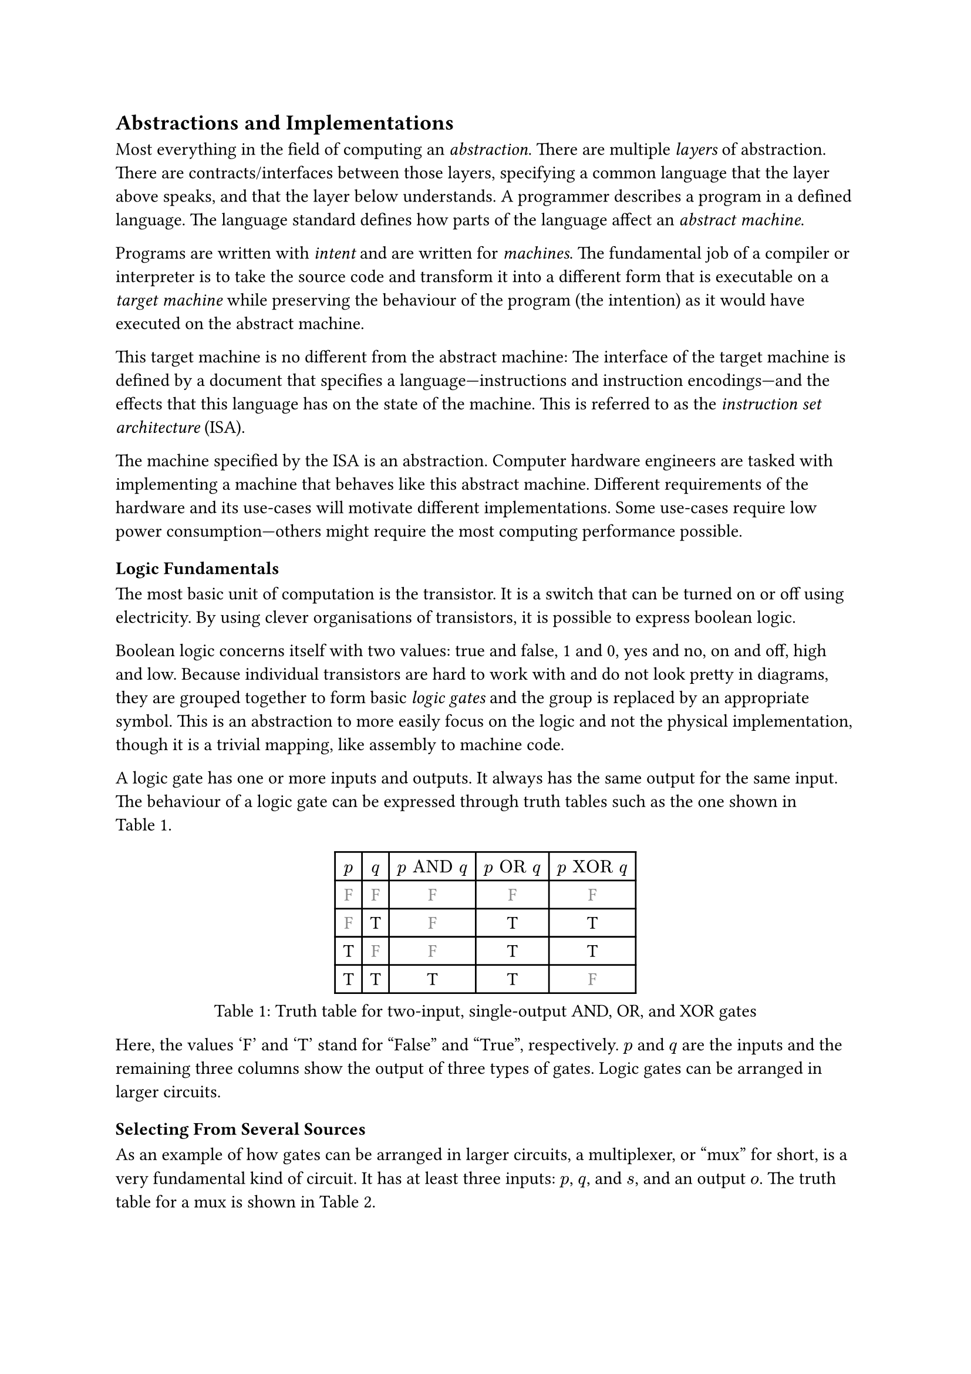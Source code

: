 == Abstractions and Implementations

Most everything in the field of computing an _abstraction_.
There are multiple _layers_ of abstraction.
There are contracts/interfaces between those layers, specifying a common language that the layer above speaks, and that the layer below understands.
A programmer describes a program in a defined language.
The language standard defines how parts of the language affect an _abstract machine_.

Programs are written with _intent_ and are written for _machines_.
The fundamental job of a compiler or interpreter is to take the source code and transform it into a different form that is executable on a _target machine_ while preserving the behaviour of the program (the intention) as it would have executed on the abstract machine.

This target machine is no different from the abstract machine:
The interface of the target machine is defined by a document that specifies a language---instructions and instruction encodings---and the effects that this language has on the state of the machine.
This is referred to as the _instruction set architecture_ (ISA).

The machine specified by the ISA is an abstraction.
Computer hardware engineers are tasked with implementing a machine that behaves like this abstract machine.
Different requirements of the hardware and its use-cases will motivate different implementations.
Some use-cases require low power consumption---others might require the most computing performance possible.

=== Logic Fundamentals

The most basic unit of computation is the transistor.
It is a switch that can be turned on or off using electricity.
By using clever organisations of transistors, it is possible to express boolean logic.

Boolean logic concerns itself with two values: true and false, 1 and 0, yes and no, on and off, high and low.
Because individual transistors are hard to work with and do not look pretty in diagrams, they are grouped together to form basic _logic gates_ and the group is replaced by an appropriate symbol.
This is an abstraction to more easily focus on the logic and not the physical implementation, though it is a trivial mapping, like assembly to machine code.

A logic gate has one or more inputs and outputs.
It always has the same output for the same input.
The behaviour of a logic gate can be expressed through truth tables such as the one shown in @tab:truth-tables.

#figure(caption: "Truth table for two-input, single-output AND, OR, and XOR gates", {
show "F": set text(fill: gray.darken(20%))
table(
  columns: (auto, ) * 5,
  $p$, $q$, $p "AND" q$, $p "OR" q$, $p "XOR" q$,
  [F], [F], [        F], [       F], [        F],
  [F], [T], [        F], [       T], [        T],
  [T], [F], [        F], [       T], [        T],
  [T], [T], [        T], [       T], [        F],
)})<tab:truth-tables>

Here, the values 'F' and 'T' stand for "False" and "True", respectively.
$p$ and $q$ are the inputs and the remaining three columns show the output of three types of gates.
Logic gates can be arranged in larger circuits.

==== Selecting From Several Sources

As an example of how gates can be arranged in larger circuits, a multiplexer, or "mux" for short, is a very fundamental kind of circuit.
It has at least three inputs: $p$, $q$, and $s$, and an output $o$.
The truth table for a mux is shown in @tab:mux-truth-table.

#figure(caption: "Truth table for a two-input multiplexer", {
show "F": set text(fill: gray.darken(20%))
table(
  columns: (auto, ) * 4,
  $p$, $q$, $s$, $o$,
  [F], [F], [F], [F],
  [F], [T], [F], [F],
  [T], [F], [F], [T],
  [T], [T], [F], [T],
  [F], [F], [T], [F],
  [F], [T], [T], [T],
  [T], [F], [T], [F],
  [T], [T], [T], [T],
)})<tab:mux-truth-table>

The basic operation of a mux is that $s = "F" ==> o = p$, and $s = T ==> o = q$.
A mux can, as an example, be implemented as $(p "AND" ("NOT" s)) "OR" (q "AND" s)$.
The unary $"NOT"$-gate simply inverts its input.

==== Working with Numbers

"True" and "False" can be used to represent the ones and zeroes of a binary number.
It is simple to create a logic circuit that performs, for example, long-addition on these numbers.
The most basic version is called a _half-adder_ which takes two input bits $a$ and $b$ and sums them up.
It has two outputs: sum $s = a "XOR" b$, and carry $c = a "AND" b$.

A full-adder is like a half-adder, but it also accounts for a third input bit: carry-in.
An adder is constructed by chaining full-adders, connecting the carry output of one full-adder into the carry-in of the next.

==== Circuits with Memory

Logic is useful, but computers require _state_---as in "state of being".
When building circuits, it is a good idea to ensure the resulting network of gates is a directed acyclic graph (DAG).
That is to say: the input of any one gate cannot depend on its own output, directly or transitively; there is no path from the output of the gate back to the input.
Such a path is called a _combinational loop_ and most tools prevent making them.

An exception is made for the _register_ cell which is constructed by using logic gates that connect back to themselves with positive feedback.
A register cell stores a value that can be read back out.
It will usually have two inputs: data $d$, and enable $e$.
The operation of the register cell can be described thus:
When enable $e$ is true, the data $d$ are stored in the cell.

@fig:register-cell-diagram shows a basic register cell as described.
Notice how the output of each of the rightmost NOT-gates feed back into each other's inputs.
Because of this feedback, when one output is "True", the other must be "False".

#figure(
  ```monosketch
           ┌───┐
          ╭┤NOT├┬───┐
          │└───┘│AND├┬──┐ ┌───┐
          │  ╭──┴───┘│OR├─┤NOT├┬──── o
          │  │     ╭─┴──┘ └───┘│
          │  │   ╭─│───────────╯
          │  │   │ ╰───────────╮
          │  │   ╰───┬──┐ ┌───┐│
  d ──────┴──│──┬───┐│OR├─┤NOT├┴──── o'
             │  │AND├┴──┘ └───┘
  e ─────────┴──┴───┘
  ```,
  caption: [A register cell using logic gates],
  kind: image,
)<fig:register-cell-diagram>

With registers in place, _time_ is introduced as a factor.
The output of the circuit is no longer purely a function of the current input, but can depend on previous inputs and an initial state.
For example: the operation of a register cell is shown in @fig:register-cell-waveform.
This kind of diagram is called a _waveform_.

#figure(
  ```monosketch
     ╭─╮ ╭─╮     ╭─╮ 
  e ─╯ ╰─╯ ╰─────╯ ╰─
    ───────╮         
  d        ╰─────────
     ╭───────────╮   
  o ─╯           ╰───
  ```, 
  caption: [How the output $o$ changes over time with the three inputs for a register cell], 
  kind: image
)<fig:register-cell-waveform>

The storage element shown here is actually called a _latch_ and it updates continuously while the $w$ and $e$ signals are enabled.
Another kind of register cell is the _flip-flop_ which can be constructed from two latches where the output of the first one (called the master), is fed into a second (called the slave).
The enable input of the slave latch $e'$ is the inverted value of the enable input $e$ of the master latch.
In this way, the master latch can receive an updated value while signal is high, and the slave latch is only updated once the clock signal goes low again.

It is difficult to ensure all latches update at the same time in a reliable manner.
Because of this, registers are usually implemented using flip-flops to give more tolerance.

==== Register-Transfer Level

Registers and logic are the basic building blocks of the _register-transfer level_ (RTL).
This is an abstraction level where circuits are modeled as flows of data between registers.

A _clock_ signal that toggles between on and off can be attached to the enable input $e$ of all registers in the circuit to ensure a common time for when values change.
The space between two _rising edges_ (where the signal goes from low to high), is called a _clock cycle_.
When drawing diagrams, the clock signal is usually left out for brevity.

// ==== Three-Valued Logic

// What happens when the register cell in @fig:register-cell-diagram goes from an unpowered state, to a powered one, assuming that the inputs $d$, $w$, and $e$ are all "False"?
// If the inputs to the NOT-gates also starts out as "False", both will turn on their output, in turn turning off the other output.
// This is a _race condition_, and it leads to less predictable outcomes.
// It is unreliable to assume a given value when power is first supplied.

// This could be solved by adding reset logic to every register, but that is a costly solution.
// Instead, it is sometimes useful to treat the value as an unknown.
// Introducing "Maybe" as a value gives rise to a three-valued logic.
// As an example, the truth table in @tab:truth-tables-3vl shows the operation of the AND and OR gates with this three-valued logic.

// #figure(
//   caption: [Truth-table for OR and AND with three-valued logic],
//   {
//     show "F": set text(fill: gray.darken(20%))
//     show "M": set text(fill: gray.darken(60%))
//     table(columns: (auto, ) * 4,
//       $p$, $q$, $p "AND" q$, $p "OR" q$,
//       [F], [F], [        F], [       F],
//       [F], [M], [        F], [       M],
//       [F], [T], [        F], [       T],
//       [M], [F], [        F], [       M],
//       [M], [M], [        M], [       M],
//       [M], [T], [        M], [       T],
//       [T], [F], [        F], [       T],
//       [T], [M], [        M], [       T],
//       [T], [T], [        T], [       T],
//     )
//   }
// )<tab:truth-tables-3vl>

// Three-valued logic is not some sort of standard.
// Different systems of logic can define different values with different operators entirely.
// However, for the purposes of indeterminate binary logic, this type of three-valued logic is quite suitable.
// Notice that in @tab:truth-tables-3vl, changing an incoming 'M' to a 'T' or 'F' will not make an outgoing 'T' or 'F' change.

=== Components of an Instruction Set Architecture

An ISA defines an abstract computer, the instructions it executes, and what the effects of those instructions are.
In this section, we cover the most basic components of such a specification.
Most ISA documents will specify all of these concepts.

==== Memory Space

The memory space is most often defined as an array of bytes (groups of eight bits).
Values can be loaded from memory at an _address_ which is an index into this large array.
Certain areas of this memory may be used for storing things like instructions and data, others can be mapped to inputs and outputs of various devices.

ISAs designed for running operating systems usually contain specifications for how _memory virtualisation_ works.
Virtualised memory uses _virtual addresses_ and a _translation_ scheme to translate from these virtual addresses to the "real" physical addresses.
This way, individual applications can access the same virtual address, but refer to different values.
Thus, an operating system can, for example, start two instances of the same program without them interferring with each other's values.

Virtual memory is often handled at the granulaity of _pages_ where a fixed size section of virtual memory is mapped continuously to an equally sized section in physical memory.
Pages that are adjacent---according to their addresses---in virtual memory are not necessarily adjacent in physical memory.

Virtual memory is transparent.
I.e.: it does not matter to an individual application whether the memory space it uses is virtualised or not.

==== Program Counter

The _program counter_ (PC) holds the memory address of the next instruction to be executed.

==== Register File

Most ISAs state that the machine should have a set of registers, often called the _register file_.
This is storage that instructions will have fast and direct access to.
The ISA defines how many registers there should be and how large they are.
Each register in the file is assigned a number and instructions can refer to the particular register by its number.

==== Arithmetic and Logic Instructions

These instructions perform arithmetic and logic.
They read values from the register file, perform some computation with the values, and write the result to a destination in the register file.

==== Memory Instructions

Memory instructions load from or store to memory.
A load instruction has a destination register that it loads into, and a source register where the address comes from.
A store instruction has a source register where the address comes from, and another source register where the data come from.

==== Branch and Jump Instructions

Branch instructions take two source registers and compare them.
If the result of the comparison fulfills some condition, the program counter is updated with some new value.
The new value can come from a register, but often it will be constructed by adding the current program counter to a value encoded in the instruction, called an _immediate_.
Most instruction types can have immediate values.

Jump instructions are like branch instructions, except there are no registers to compare and the condition is always true.
Jump instructions come in several variants, but _jump-and-link_ (JAL) is a common one.
Jump-and-link writes the current value of the program counter to a destination register and jumps to the specified location.
This is useful for function calls and returns.

==== Instruction Encoding Formats

Along with instructions and their effects, the ISA document must also specify what instructions "look like" to the processor: which sequences of bits and bytes correspond to each instruction.

=== A Basic Implementation

@fig:basic-computer shows an implementation of a compute-capable architecture.
Components with double borders are registers (storage), while those with a single border perform logic.

#figure(
  ```monosketch
  ┏ ━ ━ ━ ━ ━ ━ ━ ━ ━ ━   ╔════╗         ╔════════╗
                       ┃  ║ADDR◀─────┐◁──▶  REG   ║
  ┃                       ╚═╤══╝     │   ╚════════╝
                       ┃  ╔═▼════╗   ├─────┬────┐  
  ┃        CTRL           ║ MEM  ◀──▷│   ╔═▼═╗╔═▼═╗
                       ┃  ╚══════╝   │   ║OP1║║OP2║
  ┃                    ◀────────────▷│   ╚═╤═╝╚═╤═╝
                       ┃  ╔══════╗   │   ┌─▼────▼─┐
  ┃                       ║  PC  ◀──▷│◁──┤  ALU   │
   ━ ━ ━ ━ ━ ━ ━ ━ ━ ━ ┛  ╚══════╝       └────────┘
  ```,
  caption: [A basic computer with a shared bus],
  kind: image,
)<fig:basic-computer>

The components are as follows:
- The shared bus, which is the line that runs vertically between the components,
- `ADDR`, the memory address to load from or store to in the memory:
- `MEM`, the memory of the processor,
- `REG`, the register file,
- `OP1` and `OP2`, the source operands of the
- `ALU`, the _arithmetic-logic unit_, and
- `PC`, the program counter.
- Finally, the control logic: `CTRL`.

Not shown are the connections from `CTRL` to all of the other components control signals.

The solid arrowheads indicate that there is always a connection.
The unfilled arrowheads indicate that the connection is optional.
Because this architecture uses a shared bus, components must be able disconnect their outputs from the bus to prevent interferring with values from other components.

==== Control Signals

- `ADDR`, `OP1`, and `OP2` all have input signals for write-enable.
- `MEM` has an input signal for write-enable and another for output-enable that controls whether `MEM` is outputting to the bus, in addition to the address coming from `ADDR`.
- `REG` also has input signals for write-enable and output-enable, but also has an input signal for register-select that selects which register is being read or written.
- `PC` only has write-enable and output-enable signals.
- `ALU` has a function-select signal that specifies what operation it should perform on the two values in `OP1` and `OP2` (add, subtract, compare...).
  It also has an output-enable.

==== Control Logic

Without going into too much detail, the control logic contains components that interpret encoded instructions and determine what and when control signals should be set to certain values to perform the instructions.
We will assume everything runs on a common clock.

The first thing the control logic should do is to load the next instruction from memory.
Cycle for cycle:
+ `PC` output-enable, `ADDR` write-enable.
+ `MEM` output-enable, `CTRL` stores the resulting value from the bus in some internal register.

If the instruction is an addition, the following should happen:
+ `REG` register-select set to first source register, `REG` output-enable, `OP1` write-enable.
+ `REG` register-select set to second source register, `REG` output-enable, `OP2` write-enable.
+ `ALU` function-select set to addition, `ALU` output-enable, `REG` register-select set to destination register, `REG` write-enable.

The `PC` then needs to be updated by incrementing the stored value:
+ `PC` output-enable, `OP1` write-enable.
+ `CTRL` puts increment value on bus, `OP2` write-enable.
+ `ALU` output-enable, `PC` write-enable.

And so it continues.
Notice that even a basic instruction like addition requires at least eight cycles---likely more, as the control logic has to determine which operations to perform in each step.
There are some easy optimisations like adding a separate connection from `MEM` to `CTRL` and read the instruction address straight from the bus instead, or to add specialised hardware to increment `PC`.

=== Microarchitecture vs. Big A Architecture

The presented computer is an example of how any given ISA can be physically implemented.
It is not the only possible implementation.
Just like the language standard does not specify which machine instructions should be used to implement specific concepts, ISAs do not specify what circuits to use, or where transistors should be placed relative to each other.

Herein lies the distinction between the ISA and what is called _microarchitecture_.
For an ISA, the basic unit of a program is an instruction.
However, as shown, any single instruction may require multiple steps such as various output-enable's and write-enable's at different times.
These steps are called _micro-operations_ (uOPs, u resembling the Greek letter #math.mu, the SI-prefix for micro-).

This under-specification of what an implementation must do gives a lot of freedom in choosing an appropriate microarchitecture for various use-cases.
Throughout this thesis, we present and discuss various microarchitectural patterns and optimisations.
